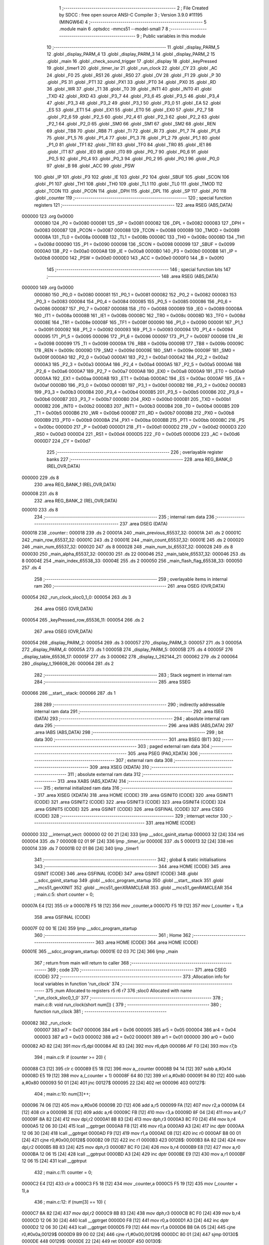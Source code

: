                                      1 ;--------------------------------------------------------
                                      2 ; File Created by SDCC : free open source ANSI-C Compiler
                                      3 ; Version 3.9.0 #11195 (MINGW64)
                                      4 ;--------------------------------------------------------
                                      5 	.module main
                                      6 	.optsdcc -mmcs51 --model-small
                                      7 	
                                      8 ;--------------------------------------------------------
                                      9 ; Public variables in this module
                                     10 ;--------------------------------------------------------
                                     11 	.globl _display_PARM_5
                                     12 	.globl _display_PARM_4
                                     13 	.globl _display_PARM_3
                                     14 	.globl _display_PARM_2
                                     15 	.globl _main
                                     16 	.globl _check_sound_trigger
                                     17 	.globl _display
                                     18 	.globl _keyPressed
                                     19 	.globl _timer1
                                     20 	.globl _timer_isr
                                     21 	.globl _run_clock
                                     22 	.globl _CY
                                     23 	.globl _AC
                                     24 	.globl _F0
                                     25 	.globl _RS1
                                     26 	.globl _RS0
                                     27 	.globl _OV
                                     28 	.globl _F1
                                     29 	.globl _P
                                     30 	.globl _PS
                                     31 	.globl _PT1
                                     32 	.globl _PX1
                                     33 	.globl _PT0
                                     34 	.globl _PX0
                                     35 	.globl _RD
                                     36 	.globl _WR
                                     37 	.globl _T1
                                     38 	.globl _T0
                                     39 	.globl _INT1
                                     40 	.globl _INT0
                                     41 	.globl _TXD
                                     42 	.globl _RXD
                                     43 	.globl _P3_7
                                     44 	.globl _P3_6
                                     45 	.globl _P3_5
                                     46 	.globl _P3_4
                                     47 	.globl _P3_3
                                     48 	.globl _P3_2
                                     49 	.globl _P3_1
                                     50 	.globl _P3_0
                                     51 	.globl _EA
                                     52 	.globl _ES
                                     53 	.globl _ET1
                                     54 	.globl _EX1
                                     55 	.globl _ET0
                                     56 	.globl _EX0
                                     57 	.globl _P2_7
                                     58 	.globl _P2_6
                                     59 	.globl _P2_5
                                     60 	.globl _P2_4
                                     61 	.globl _P2_3
                                     62 	.globl _P2_2
                                     63 	.globl _P2_1
                                     64 	.globl _P2_0
                                     65 	.globl _SM0
                                     66 	.globl _SM1
                                     67 	.globl _SM2
                                     68 	.globl _REN
                                     69 	.globl _TB8
                                     70 	.globl _RB8
                                     71 	.globl _TI
                                     72 	.globl _RI
                                     73 	.globl _P1_7
                                     74 	.globl _P1_6
                                     75 	.globl _P1_5
                                     76 	.globl _P1_4
                                     77 	.globl _P1_3
                                     78 	.globl _P1_2
                                     79 	.globl _P1_1
                                     80 	.globl _P1_0
                                     81 	.globl _TF1
                                     82 	.globl _TR1
                                     83 	.globl _TF0
                                     84 	.globl _TR0
                                     85 	.globl _IE1
                                     86 	.globl _IT1
                                     87 	.globl _IE0
                                     88 	.globl _IT0
                                     89 	.globl _P0_7
                                     90 	.globl _P0_6
                                     91 	.globl _P0_5
                                     92 	.globl _P0_4
                                     93 	.globl _P0_3
                                     94 	.globl _P0_2
                                     95 	.globl _P0_1
                                     96 	.globl _P0_0
                                     97 	.globl _B
                                     98 	.globl _ACC
                                     99 	.globl _PSW
                                    100 	.globl _IP
                                    101 	.globl _P3
                                    102 	.globl _IE
                                    103 	.globl _P2
                                    104 	.globl _SBUF
                                    105 	.globl _SCON
                                    106 	.globl _P1
                                    107 	.globl _TH1
                                    108 	.globl _TH0
                                    109 	.globl _TL1
                                    110 	.globl _TL0
                                    111 	.globl _TMOD
                                    112 	.globl _TCON
                                    113 	.globl _PCON
                                    114 	.globl _DPH
                                    115 	.globl _DPL
                                    116 	.globl _SP
                                    117 	.globl _P0
                                    118 	.globl _counter
                                    119 ;--------------------------------------------------------
                                    120 ; special function registers
                                    121 ;--------------------------------------------------------
                                    122 	.area RSEG    (ABS,DATA)
      000000                        123 	.org 0x0000
                           000080   124 _P0	=	0x0080
                           000081   125 _SP	=	0x0081
                           000082   126 _DPL	=	0x0082
                           000083   127 _DPH	=	0x0083
                           000087   128 _PCON	=	0x0087
                           000088   129 _TCON	=	0x0088
                           000089   130 _TMOD	=	0x0089
                           00008A   131 _TL0	=	0x008a
                           00008B   132 _TL1	=	0x008b
                           00008C   133 _TH0	=	0x008c
                           00008D   134 _TH1	=	0x008d
                           000090   135 _P1	=	0x0090
                           000098   136 _SCON	=	0x0098
                           000099   137 _SBUF	=	0x0099
                           0000A0   138 _P2	=	0x00a0
                           0000A8   139 _IE	=	0x00a8
                           0000B0   140 _P3	=	0x00b0
                           0000B8   141 _IP	=	0x00b8
                           0000D0   142 _PSW	=	0x00d0
                           0000E0   143 _ACC	=	0x00e0
                           0000F0   144 _B	=	0x00f0
                                    145 ;--------------------------------------------------------
                                    146 ; special function bits
                                    147 ;--------------------------------------------------------
                                    148 	.area RSEG    (ABS,DATA)
      000000                        149 	.org 0x0000
                           000080   150 _P0_0	=	0x0080
                           000081   151 _P0_1	=	0x0081
                           000082   152 _P0_2	=	0x0082
                           000083   153 _P0_3	=	0x0083
                           000084   154 _P0_4	=	0x0084
                           000085   155 _P0_5	=	0x0085
                           000086   156 _P0_6	=	0x0086
                           000087   157 _P0_7	=	0x0087
                           000088   158 _IT0	=	0x0088
                           000089   159 _IE0	=	0x0089
                           00008A   160 _IT1	=	0x008a
                           00008B   161 _IE1	=	0x008b
                           00008C   162 _TR0	=	0x008c
                           00008D   163 _TF0	=	0x008d
                           00008E   164 _TR1	=	0x008e
                           00008F   165 _TF1	=	0x008f
                           000090   166 _P1_0	=	0x0090
                           000091   167 _P1_1	=	0x0091
                           000092   168 _P1_2	=	0x0092
                           000093   169 _P1_3	=	0x0093
                           000094   170 _P1_4	=	0x0094
                           000095   171 _P1_5	=	0x0095
                           000096   172 _P1_6	=	0x0096
                           000097   173 _P1_7	=	0x0097
                           000098   174 _RI	=	0x0098
                           000099   175 _TI	=	0x0099
                           00009A   176 _RB8	=	0x009a
                           00009B   177 _TB8	=	0x009b
                           00009C   178 _REN	=	0x009c
                           00009D   179 _SM2	=	0x009d
                           00009E   180 _SM1	=	0x009e
                           00009F   181 _SM0	=	0x009f
                           0000A0   182 _P2_0	=	0x00a0
                           0000A1   183 _P2_1	=	0x00a1
                           0000A2   184 _P2_2	=	0x00a2
                           0000A3   185 _P2_3	=	0x00a3
                           0000A4   186 _P2_4	=	0x00a4
                           0000A5   187 _P2_5	=	0x00a5
                           0000A6   188 _P2_6	=	0x00a6
                           0000A7   189 _P2_7	=	0x00a7
                           0000A8   190 _EX0	=	0x00a8
                           0000A9   191 _ET0	=	0x00a9
                           0000AA   192 _EX1	=	0x00aa
                           0000AB   193 _ET1	=	0x00ab
                           0000AC   194 _ES	=	0x00ac
                           0000AF   195 _EA	=	0x00af
                           0000B0   196 _P3_0	=	0x00b0
                           0000B1   197 _P3_1	=	0x00b1
                           0000B2   198 _P3_2	=	0x00b2
                           0000B3   199 _P3_3	=	0x00b3
                           0000B4   200 _P3_4	=	0x00b4
                           0000B5   201 _P3_5	=	0x00b5
                           0000B6   202 _P3_6	=	0x00b6
                           0000B7   203 _P3_7	=	0x00b7
                           0000B0   204 _RXD	=	0x00b0
                           0000B1   205 _TXD	=	0x00b1
                           0000B2   206 _INT0	=	0x00b2
                           0000B3   207 _INT1	=	0x00b3
                           0000B4   208 _T0	=	0x00b4
                           0000B5   209 _T1	=	0x00b5
                           0000B6   210 _WR	=	0x00b6
                           0000B7   211 _RD	=	0x00b7
                           0000B8   212 _PX0	=	0x00b8
                           0000B9   213 _PT0	=	0x00b9
                           0000BA   214 _PX1	=	0x00ba
                           0000BB   215 _PT1	=	0x00bb
                           0000BC   216 _PS	=	0x00bc
                           0000D0   217 _P	=	0x00d0
                           0000D1   218 _F1	=	0x00d1
                           0000D2   219 _OV	=	0x00d2
                           0000D3   220 _RS0	=	0x00d3
                           0000D4   221 _RS1	=	0x00d4
                           0000D5   222 _F0	=	0x00d5
                           0000D6   223 _AC	=	0x00d6
                           0000D7   224 _CY	=	0x00d7
                                    225 ;--------------------------------------------------------
                                    226 ; overlayable register banks
                                    227 ;--------------------------------------------------------
                                    228 	.area REG_BANK_0	(REL,OVR,DATA)
      000000                        229 	.ds 8
                                    230 	.area REG_BANK_1	(REL,OVR,DATA)
      000008                        231 	.ds 8
                                    232 	.area REG_BANK_2	(REL,OVR,DATA)
      000010                        233 	.ds 8
                                    234 ;--------------------------------------------------------
                                    235 ; internal ram data
                                    236 ;--------------------------------------------------------
                                    237 	.area DSEG    (DATA)
      000018                        238 _counter::
      000018                        239 	.ds 2
      00001A                        240 _main_previous_65537_32:
      00001A                        241 	.ds 2
      00001C                        242 _main_row_65537_32:
      00001C                        243 	.ds 2
      00001E                        244 _main_count_65537_32:
      00001E                        245 	.ds 2
      000020                        246 _main_num_65537_32:
      000020                        247 	.ds 8
      000028                        248 _main_num_bi_65537_32:
      000028                        249 	.ds 8
      000030                        250 _main_alpha_65537_32:
      000030                        251 	.ds 22
      000046                        252 _main_table_65537_32:
      000046                        253 	.ds 8
      00004E                        254 _main_index_65538_33:
      00004E                        255 	.ds 2
      000050                        256 _main_flash_flag_65538_33:
      000050                        257 	.ds 4
                                    258 ;--------------------------------------------------------
                                    259 ; overlayable items in internal ram 
                                    260 ;--------------------------------------------------------
                                    261 	.area	OSEG    (OVR,DATA)
      000054                        262 _run_clock_sloc0_1_0:
      000054                        263 	.ds 3
                                    264 	.area	OSEG    (OVR,DATA)
      000054                        265 _keyPressed_row_65536_11:
      000054                        266 	.ds 2
                                    267 	.area	OSEG    (OVR,DATA)
      000054                        268 _display_PARM_2:
      000054                        269 	.ds 3
      000057                        270 _display_PARM_3:
      000057                        271 	.ds 3
      00005A                        272 _display_PARM_4:
      00005A                        273 	.ds 1
      00005B                        274 _display_PARM_5:
      00005B                        275 	.ds 4
      00005F                        276 _display_table_65536_17:
      00005F                        277 	.ds 3
      000062                        278 _display_t_262144_21:
      000062                        279 	.ds 2
      000064                        280 _display_t_196608_26:
      000064                        281 	.ds 2
                                    282 ;--------------------------------------------------------
                                    283 ; Stack segment in internal ram 
                                    284 ;--------------------------------------------------------
                                    285 	.area	SSEG
      000066                        286 __start__stack:
      000066                        287 	.ds	1
                                    288 
                                    289 ;--------------------------------------------------------
                                    290 ; indirectly addressable internal ram data
                                    291 ;--------------------------------------------------------
                                    292 	.area ISEG    (DATA)
                                    293 ;--------------------------------------------------------
                                    294 ; absolute internal ram data
                                    295 ;--------------------------------------------------------
                                    296 	.area IABS    (ABS,DATA)
                                    297 	.area IABS    (ABS,DATA)
                                    298 ;--------------------------------------------------------
                                    299 ; bit data
                                    300 ;--------------------------------------------------------
                                    301 	.area BSEG    (BIT)
                                    302 ;--------------------------------------------------------
                                    303 ; paged external ram data
                                    304 ;--------------------------------------------------------
                                    305 	.area PSEG    (PAG,XDATA)
                                    306 ;--------------------------------------------------------
                                    307 ; external ram data
                                    308 ;--------------------------------------------------------
                                    309 	.area XSEG    (XDATA)
                                    310 ;--------------------------------------------------------
                                    311 ; absolute external ram data
                                    312 ;--------------------------------------------------------
                                    313 	.area XABS    (ABS,XDATA)
                                    314 ;--------------------------------------------------------
                                    315 ; external initialized ram data
                                    316 ;--------------------------------------------------------
                                    317 	.area XISEG   (XDATA)
                                    318 	.area HOME    (CODE)
                                    319 	.area GSINIT0 (CODE)
                                    320 	.area GSINIT1 (CODE)
                                    321 	.area GSINIT2 (CODE)
                                    322 	.area GSINIT3 (CODE)
                                    323 	.area GSINIT4 (CODE)
                                    324 	.area GSINIT5 (CODE)
                                    325 	.area GSINIT  (CODE)
                                    326 	.area GSFINAL (CODE)
                                    327 	.area CSEG    (CODE)
                                    328 ;--------------------------------------------------------
                                    329 ; interrupt vector 
                                    330 ;--------------------------------------------------------
                                    331 	.area HOME    (CODE)
      000000                        332 __interrupt_vect:
      000000 02 00 21         [24]  333 	ljmp	__sdcc_gsinit_startup
      000003 32               [24]  334 	reti
      000004                        335 	.ds	7
      00000B 02 01 9F         [24]  336 	ljmp	_timer_isr
      00000E                        337 	.ds	5
      000013 32               [24]  338 	reti
      000014                        339 	.ds	7
      00001B 02 01 B6         [24]  340 	ljmp	_timer1
                                    341 ;--------------------------------------------------------
                                    342 ; global & static initialisations
                                    343 ;--------------------------------------------------------
                                    344 	.area HOME    (CODE)
                                    345 	.area GSINIT  (CODE)
                                    346 	.area GSFINAL (CODE)
                                    347 	.area GSINIT  (CODE)
                                    348 	.globl __sdcc_gsinit_startup
                                    349 	.globl __sdcc_program_startup
                                    350 	.globl __start__stack
                                    351 	.globl __mcs51_genXINIT
                                    352 	.globl __mcs51_genXRAMCLEAR
                                    353 	.globl __mcs51_genRAMCLEAR
                                    354 ;	main.c:5: short counter = 0;
      00007A E4               [12]  355 	clr	a
      00007B F5 18            [12]  356 	mov	_counter,a
      00007D F5 19            [12]  357 	mov	(_counter + 1),a
                                    358 	.area GSFINAL (CODE)
      00007F 02 00 1E         [24]  359 	ljmp	__sdcc_program_startup
                                    360 ;--------------------------------------------------------
                                    361 ; Home
                                    362 ;--------------------------------------------------------
                                    363 	.area HOME    (CODE)
                                    364 	.area HOME    (CODE)
      00001E                        365 __sdcc_program_startup:
      00001E 02 03 7C         [24]  366 	ljmp	_main
                                    367 ;	return from main will return to caller
                                    368 ;--------------------------------------------------------
                                    369 ; code
                                    370 ;--------------------------------------------------------
                                    371 	.area CSEG    (CODE)
                                    372 ;------------------------------------------------------------
                                    373 ;Allocation info for local variables in function 'run_clock'
                                    374 ;------------------------------------------------------------
                                    375 ;num                       Allocated to registers r5 r6 r7 
                                    376 ;sloc0                     Allocated with name '_run_clock_sloc0_1_0'
                                    377 ;------------------------------------------------------------
                                    378 ;	main.c:8: void run_clock(short num[]) {
                                    379 ;	-----------------------------------------
                                    380 ;	 function run_clock
                                    381 ;	-----------------------------------------
      000082                        382 _run_clock:
                           000007   383 	ar7 = 0x07
                           000006   384 	ar6 = 0x06
                           000005   385 	ar5 = 0x05
                           000004   386 	ar4 = 0x04
                           000003   387 	ar3 = 0x03
                           000002   388 	ar2 = 0x02
                           000001   389 	ar1 = 0x01
                           000000   390 	ar0 = 0x00
      000082 AD 82            [24]  391 	mov	r5,dpl
      000084 AE 83            [24]  392 	mov	r6,dph
      000086 AF F0            [24]  393 	mov	r7,b
                                    394 ;	main.c:9: if (counter >= 20) {
      000088 C3               [12]  395 	clr	c
      000089 E5 18            [12]  396 	mov	a,_counter
      00008B 94 14            [12]  397 	subb	a,#0x14
      00008D E5 19            [12]  398 	mov	a,(_counter + 1)
      00008F 64 80            [12]  399 	xrl	a,#0x80
      000091 94 80            [12]  400 	subb	a,#0x80
      000093 50 01            [24]  401 	jnc	00127$
      000095 22               [24]  402 	ret
      000096                        403 00127$:
                                    404 ;	main.c:10: num[3]++;
      000096 74 06            [12]  405 	mov	a,#0x06
      000098 2D               [12]  406 	add	a,r5
      000099 FA               [12]  407 	mov	r2,a
      00009A E4               [12]  408 	clr	a
      00009B 3E               [12]  409 	addc	a,r6
      00009C FB               [12]  410 	mov	r3,a
      00009D 8F 04            [24]  411 	mov	ar4,r7
      00009F 8A 82            [24]  412 	mov	dpl,r2
      0000A1 8B 83            [24]  413 	mov	dph,r3
      0000A3 8C F0            [24]  414 	mov	b,r4
      0000A5 12 06 30         [24]  415 	lcall	__gptrget
      0000A8 F8               [12]  416 	mov	r0,a
      0000A9 A3               [24]  417 	inc	dptr
      0000AA 12 06 30         [24]  418 	lcall	__gptrget
      0000AD F9               [12]  419 	mov	r1,a
      0000AE 08               [12]  420 	inc	r0
      0000AF B8 00 01         [24]  421 	cjne	r0,#0x00,00128$
      0000B2 09               [12]  422 	inc	r1
      0000B3                        423 00128$:
      0000B3 8A 82            [24]  424 	mov	dpl,r2
      0000B5 8B 83            [24]  425 	mov	dph,r3
      0000B7 8C F0            [24]  426 	mov	b,r4
      0000B9 E8               [12]  427 	mov	a,r0
      0000BA 12 06 15         [24]  428 	lcall	__gptrput
      0000BD A3               [24]  429 	inc	dptr
      0000BE E9               [12]  430 	mov	a,r1
      0000BF 12 06 15         [24]  431 	lcall	__gptrput
                                    432 ;	main.c:11: counter = 0;
      0000C2 E4               [12]  433 	clr	a
      0000C3 F5 18            [12]  434 	mov	_counter,a
      0000C5 F5 19            [12]  435 	mov	(_counter + 1),a
                                    436 ;	main.c:12: if (num[3] == 10) {
      0000C7 8A 82            [24]  437 	mov	dpl,r2
      0000C9 8B 83            [24]  438 	mov	dph,r3
      0000CB 8C F0            [24]  439 	mov	b,r4
      0000CD 12 06 30         [24]  440 	lcall	__gptrget
      0000D0 F8               [12]  441 	mov	r0,a
      0000D1 A3               [24]  442 	inc	dptr
      0000D2 12 06 30         [24]  443 	lcall	__gptrget
      0000D5 F9               [12]  444 	mov	r1,a
      0000D6 B8 0A 05         [24]  445 	cjne	r0,#0x0a,00129$
      0000D9 B9 00 02         [24]  446 	cjne	r1,#0x00,00129$
      0000DC 80 01            [24]  447 	sjmp	00130$
      0000DE                        448 00129$:
      0000DE 22               [24]  449 	ret
      0000DF                        450 00130$:
                                    451 ;	main.c:13: num[3] = 0;
      0000DF 8A 82            [24]  452 	mov	dpl,r2
      0000E1 8B 83            [24]  453 	mov	dph,r3
      0000E3 8C F0            [24]  454 	mov	b,r4
      0000E5 E4               [12]  455 	clr	a
      0000E6 12 06 15         [24]  456 	lcall	__gptrput
      0000E9 A3               [24]  457 	inc	dptr
      0000EA 12 06 15         [24]  458 	lcall	__gptrput
                                    459 ;	main.c:14: num[2]++;
      0000ED 74 04            [12]  460 	mov	a,#0x04
      0000EF 2D               [12]  461 	add	a,r5
      0000F0 FA               [12]  462 	mov	r2,a
      0000F1 E4               [12]  463 	clr	a
      0000F2 3E               [12]  464 	addc	a,r6
      0000F3 FB               [12]  465 	mov	r3,a
      0000F4 8F 04            [24]  466 	mov	ar4,r7
      0000F6 8A 82            [24]  467 	mov	dpl,r2
      0000F8 8B 83            [24]  468 	mov	dph,r3
      0000FA 8C F0            [24]  469 	mov	b,r4
      0000FC 12 06 30         [24]  470 	lcall	__gptrget
      0000FF F8               [12]  471 	mov	r0,a
      000100 A3               [24]  472 	inc	dptr
      000101 12 06 30         [24]  473 	lcall	__gptrget
      000104 F9               [12]  474 	mov	r1,a
      000105 08               [12]  475 	inc	r0
      000106 B8 00 01         [24]  476 	cjne	r0,#0x00,00131$
      000109 09               [12]  477 	inc	r1
      00010A                        478 00131$:
      00010A 8A 82            [24]  479 	mov	dpl,r2
      00010C 8B 83            [24]  480 	mov	dph,r3
      00010E 8C F0            [24]  481 	mov	b,r4
      000110 E8               [12]  482 	mov	a,r0
      000111 12 06 15         [24]  483 	lcall	__gptrput
      000114 A3               [24]  484 	inc	dptr
      000115 E9               [12]  485 	mov	a,r1
      000116 12 06 15         [24]  486 	lcall	__gptrput
                                    487 ;	main.c:15: if (num[2] == 6) {
      000119 B8 06 05         [24]  488 	cjne	r0,#0x06,00132$
      00011C B9 00 02         [24]  489 	cjne	r1,#0x00,00132$
      00011F 80 01            [24]  490 	sjmp	00133$
      000121                        491 00132$:
      000121 22               [24]  492 	ret
      000122                        493 00133$:
                                    494 ;	main.c:16: num[1]++;
      000122 74 02            [12]  495 	mov	a,#0x02
      000124 2D               [12]  496 	add	a,r5
      000125 F5 54            [12]  497 	mov	_run_clock_sloc0_1_0,a
      000127 E4               [12]  498 	clr	a
      000128 3E               [12]  499 	addc	a,r6
      000129 F5 55            [12]  500 	mov	(_run_clock_sloc0_1_0 + 1),a
      00012B 8F 56            [24]  501 	mov	(_run_clock_sloc0_1_0 + 2),r7
      00012D 85 54 82         [24]  502 	mov	dpl,_run_clock_sloc0_1_0
      000130 85 55 83         [24]  503 	mov	dph,(_run_clock_sloc0_1_0 + 1)
      000133 85 56 F0         [24]  504 	mov	b,(_run_clock_sloc0_1_0 + 2)
      000136 12 06 30         [24]  505 	lcall	__gptrget
      000139 F8               [12]  506 	mov	r0,a
      00013A A3               [24]  507 	inc	dptr
      00013B 12 06 30         [24]  508 	lcall	__gptrget
      00013E F9               [12]  509 	mov	r1,a
      00013F 08               [12]  510 	inc	r0
      000140 B8 00 01         [24]  511 	cjne	r0,#0x00,00134$
      000143 09               [12]  512 	inc	r1
      000144                        513 00134$:
      000144 85 54 82         [24]  514 	mov	dpl,_run_clock_sloc0_1_0
      000147 85 55 83         [24]  515 	mov	dph,(_run_clock_sloc0_1_0 + 1)
      00014A 85 56 F0         [24]  516 	mov	b,(_run_clock_sloc0_1_0 + 2)
      00014D E8               [12]  517 	mov	a,r0
      00014E 12 06 15         [24]  518 	lcall	__gptrput
      000151 A3               [24]  519 	inc	dptr
      000152 E9               [12]  520 	mov	a,r1
      000153 12 06 15         [24]  521 	lcall	__gptrput
                                    522 ;	main.c:17: num[2] = 0;
      000156 8A 82            [24]  523 	mov	dpl,r2
      000158 8B 83            [24]  524 	mov	dph,r3
      00015A 8C F0            [24]  525 	mov	b,r4
      00015C E4               [12]  526 	clr	a
      00015D 12 06 15         [24]  527 	lcall	__gptrput
      000160 A3               [24]  528 	inc	dptr
      000161 12 06 15         [24]  529 	lcall	__gptrput
                                    530 ;	main.c:18: if (num[1] == 10) {
      000164 B8 0A 37         [24]  531 	cjne	r0,#0x0a,00109$
      000167 B9 00 34         [24]  532 	cjne	r1,#0x00,00109$
                                    533 ;	main.c:19: num[1] = 0;
      00016A 85 54 82         [24]  534 	mov	dpl,_run_clock_sloc0_1_0
      00016D 85 55 83         [24]  535 	mov	dph,(_run_clock_sloc0_1_0 + 1)
      000170 85 56 F0         [24]  536 	mov	b,(_run_clock_sloc0_1_0 + 2)
      000173 E4               [12]  537 	clr	a
      000174 12 06 15         [24]  538 	lcall	__gptrput
      000177 A3               [24]  539 	inc	dptr
      000178 12 06 15         [24]  540 	lcall	__gptrput
                                    541 ;	main.c:20: num[0]++;
      00017B 8D 82            [24]  542 	mov	dpl,r5
      00017D 8E 83            [24]  543 	mov	dph,r6
      00017F 8F F0            [24]  544 	mov	b,r7
      000181 12 06 30         [24]  545 	lcall	__gptrget
      000184 FB               [12]  546 	mov	r3,a
      000185 A3               [24]  547 	inc	dptr
      000186 12 06 30         [24]  548 	lcall	__gptrget
      000189 FC               [12]  549 	mov	r4,a
      00018A 0B               [12]  550 	inc	r3
      00018B BB 00 01         [24]  551 	cjne	r3,#0x00,00137$
      00018E 0C               [12]  552 	inc	r4
      00018F                        553 00137$:
      00018F 8D 82            [24]  554 	mov	dpl,r5
      000191 8E 83            [24]  555 	mov	dph,r6
      000193 8F F0            [24]  556 	mov	b,r7
      000195 EB               [12]  557 	mov	a,r3
      000196 12 06 15         [24]  558 	lcall	__gptrput
      000199 A3               [24]  559 	inc	dptr
      00019A EC               [12]  560 	mov	a,r4
                                    561 ;	main.c:25: }
      00019B 02 06 15         [24]  562 	ljmp	__gptrput
      00019E                        563 00109$:
      00019E 22               [24]  564 	ret
                                    565 ;------------------------------------------------------------
                                    566 ;Allocation info for local variables in function 'timer_isr'
                                    567 ;------------------------------------------------------------
                                    568 ;	main.c:27: void timer_isr (void) __interrupt (1) __using (1) {	//控制聲音頻率
                                    569 ;	-----------------------------------------
                                    570 ;	 function timer_isr
                                    571 ;	-----------------------------------------
      00019F                        572 _timer_isr:
                           00000F   573 	ar7 = 0x0f
                           00000E   574 	ar6 = 0x0e
                           00000D   575 	ar5 = 0x0d
                           00000C   576 	ar4 = 0x0c
                           00000B   577 	ar3 = 0x0b
                           00000A   578 	ar2 = 0x0a
                           000009   579 	ar1 = 0x09
                           000008   580 	ar0 = 0x08
      00019F C0 E0            [24]  581 	push	acc
      0001A1 C0 D0            [24]  582 	push	psw
                                    583 ;	main.c:28: TH0  = 15536 >> 8;
      0001A3 75 8C 3C         [24]  584 	mov	_TH0,#0x3c
                                    585 ;	main.c:29: TL0  = 15536 & 0xff;
      0001A6 75 8A B0         [24]  586 	mov	_TL0,#0xb0
                                    587 ;	main.c:32: counter++;
      0001A9 05 18            [12]  588 	inc	_counter
      0001AB E4               [12]  589 	clr	a
      0001AC B5 18 02         [24]  590 	cjne	a,_counter,00103$
      0001AF 05 19            [12]  591 	inc	(_counter + 1)
      0001B1                        592 00103$:
                                    593 ;	main.c:34: }
      0001B1 D0 D0            [24]  594 	pop	psw
      0001B3 D0 E0            [24]  595 	pop	acc
      0001B5 32               [24]  596 	reti
                                    597 ;	eliminated unneeded mov psw,# (no regs used in bank)
                                    598 ;	eliminated unneeded push/pop dpl
                                    599 ;	eliminated unneeded push/pop dph
                                    600 ;	eliminated unneeded push/pop b
                                    601 ;------------------------------------------------------------
                                    602 ;Allocation info for local variables in function 'timer1'
                                    603 ;------------------------------------------------------------
                                    604 ;	main.c:36: void timer1 (void) __interrupt (3) __using (2) {	//換下一個音
                                    605 ;	-----------------------------------------
                                    606 ;	 function timer1
                                    607 ;	-----------------------------------------
      0001B6                        608 _timer1:
                           000017   609 	ar7 = 0x17
                           000016   610 	ar6 = 0x16
                           000015   611 	ar5 = 0x15
                           000014   612 	ar4 = 0x14
                           000013   613 	ar3 = 0x13
                           000012   614 	ar2 = 0x12
                           000011   615 	ar1 = 0x11
                           000010   616 	ar0 = 0x10
      0001B6 C0 D0            [24]  617 	push	psw
                                    618 ;	main.c:37: TH1  = 15536 >> 8;
      0001B8 75 8D 3C         [24]  619 	mov	_TH1,#0x3c
                                    620 ;	main.c:38: TL1  = 15536 & 0xff;
      0001BB 75 8B B0         [24]  621 	mov	_TL1,#0xb0
                                    622 ;	main.c:39: P1_4 != P1_4;
      0001BE A2 94            [12]  623 	mov	c,_P1_4
      0001C0 A2 94            [12]  624 	mov	c,_P1_4
                                    625 ;	main.c:40: }
      0001C2 D0 D0            [24]  626 	pop	psw
      0001C4 32               [24]  627 	reti
                                    628 ;	eliminated unneeded mov psw,# (no regs used in bank)
                                    629 ;	eliminated unneeded push/pop dpl
                                    630 ;	eliminated unneeded push/pop dph
                                    631 ;	eliminated unneeded push/pop b
                                    632 ;	eliminated unneeded push/pop acc
                                    633 ;------------------------------------------------------------
                                    634 ;Allocation info for local variables in function 'keyPressed'
                                    635 ;------------------------------------------------------------
                                    636 ;row                       Allocated with name '_keyPressed_row_65536_11'
                                    637 ;c                         Allocated to registers r4 r5 
                                    638 ;col                       Allocated to registers r2 r3 
                                    639 ;magic                     Allocated to registers r7 r6 
                                    640 ;------------------------------------------------------------
                                    641 ;	main.c:43: short keyPressed(short row) {
                                    642 ;	-----------------------------------------
                                    643 ;	 function keyPressed
                                    644 ;	-----------------------------------------
      0001C5                        645 _keyPressed:
                           000007   646 	ar7 = 0x07
                           000006   647 	ar6 = 0x06
                           000005   648 	ar5 = 0x05
                           000004   649 	ar4 = 0x04
                           000003   650 	ar3 = 0x03
                           000002   651 	ar2 = 0x02
                           000001   652 	ar1 = 0x01
                           000000   653 	ar0 = 0x00
      0001C5 85 82 54         [24]  654 	mov	_keyPressed_row_65536_11,dpl
      0001C8 85 83 55         [24]  655 	mov	(_keyPressed_row_65536_11 + 1),dph
                                    656 ;	main.c:44: if((P0 & 0b11110000) != 0b11110000){	//if 按下按鈕
      0001CB AC 80            [24]  657 	mov	r4,_P0
      0001CD 53 04 F0         [24]  658 	anl	ar4,#0xf0
      0001D0 7D 00            [12]  659 	mov	r5,#0x00
      0001D2 BC F0 05         [24]  660 	cjne	r4,#0xf0,00127$
      0001D5 BD 00 02         [24]  661 	cjne	r5,#0x00,00127$
      0001D8 80 56            [24]  662 	sjmp	00105$
      0001DA                        663 00127$:
                                    664 ;	main.c:45: for (short c = 1, col = 0; col < 4; c *= 2, col++) {
      0001DA 7C 01            [12]  665 	mov	r4,#0x01
      0001DC 7D 00            [12]  666 	mov	r5,#0x00
      0001DE 7A 00            [12]  667 	mov	r2,#0x00
      0001E0 7B 00            [12]  668 	mov	r3,#0x00
      0001E2 78 00            [12]  669 	mov	r0,#0x00
      0001E4 79 00            [12]  670 	mov	r1,#0x00
      0001E6                        671 00107$:
      0001E6 C3               [12]  672 	clr	c
      0001E7 E8               [12]  673 	mov	a,r0
      0001E8 94 04            [12]  674 	subb	a,#0x04
      0001EA E9               [12]  675 	mov	a,r1
      0001EB 64 80            [12]  676 	xrl	a,#0x80
      0001ED 94 80            [12]  677 	subb	a,#0x80
      0001EF 50 3F            [24]  678 	jnc	00105$
                                    679 ;	main.c:47: `			short magic = ((P0 >> 4) ^ 0b11111111) & 0b00001111;
      0001F1 E5 80            [12]  680 	mov	a,_P0
      0001F3 C4               [12]  681 	swap	a
      0001F4 54 0F            [12]  682 	anl	a,#0x0f
      0001F6 FF               [12]  683 	mov	r7,a
      0001F7 63 07 FF         [24]  684 	xrl	ar7,#0xff
      0001FA 53 07 0F         [24]  685 	anl	ar7,#0x0f
      0001FD 7E 00            [12]  686 	mov	r6,#0x00
                                    687 ;	main.c:48: if (magic == c) {
      0001FF EF               [12]  688 	mov	a,r7
      000200 B5 04 1C         [24]  689 	cjne	a,ar4,00108$
      000203 EE               [12]  690 	mov	a,r6
      000204 B5 05 18         [24]  691 	cjne	a,ar5,00108$
                                    692 ;	main.c:49: return row * 4 + col;
      000207 E5 54            [12]  693 	mov	a,_keyPressed_row_65536_11
      000209 25 54            [12]  694 	add	a,_keyPressed_row_65536_11
      00020B FE               [12]  695 	mov	r6,a
      00020C E5 55            [12]  696 	mov	a,(_keyPressed_row_65536_11 + 1)
      00020E 33               [12]  697 	rlc	a
      00020F FF               [12]  698 	mov	r7,a
      000210 EE               [12]  699 	mov	a,r6
      000211 2E               [12]  700 	add	a,r6
      000212 FE               [12]  701 	mov	r6,a
      000213 EF               [12]  702 	mov	a,r7
      000214 33               [12]  703 	rlc	a
      000215 FF               [12]  704 	mov	r7,a
      000216 EA               [12]  705 	mov	a,r2
      000217 2E               [12]  706 	add	a,r6
      000218 F5 82            [12]  707 	mov	dpl,a
      00021A EB               [12]  708 	mov	a,r3
      00021B 3F               [12]  709 	addc	a,r7
      00021C F5 83            [12]  710 	mov	dph,a
      00021E 22               [24]  711 	ret
      00021F                        712 00108$:
                                    713 ;	main.c:45: for (short c = 1, col = 0; col < 4; c *= 2, col++) {
      00021F EC               [12]  714 	mov	a,r4
      000220 2C               [12]  715 	add	a,r4
      000221 FC               [12]  716 	mov	r4,a
      000222 ED               [12]  717 	mov	a,r5
      000223 33               [12]  718 	rlc	a
      000224 FD               [12]  719 	mov	r5,a
      000225 08               [12]  720 	inc	r0
      000226 B8 00 01         [24]  721 	cjne	r0,#0x00,00131$
      000229 09               [12]  722 	inc	r1
      00022A                        723 00131$:
      00022A 88 02            [24]  724 	mov	ar2,r0
      00022C 89 03            [24]  725 	mov	ar3,r1
      00022E 80 B6            [24]  726 	sjmp	00107$
      000230                        727 00105$:
                                    728 ;	main.c:53: return -1;	//沒按 return -1
      000230 90 FF FF         [24]  729 	mov	dptr,#0xffff
                                    730 ;	main.c:54: }
      000233 22               [24]  731 	ret
                                    732 ;------------------------------------------------------------
                                    733 ;Allocation info for local variables in function 'display'
                                    734 ;------------------------------------------------------------
                                    735 ;alpha                     Allocated with name '_display_PARM_2'
                                    736 ;num                       Allocated with name '_display_PARM_3'
                                    737 ;isSetting                 Allocated with name '_display_PARM_4'
                                    738 ;flash_flag                Allocated with name '_display_PARM_5'
                                    739 ;table                     Allocated with name '_display_table_65536_17'
                                    740 ;i                         Allocated to registers r1 r2 
                                    741 ;t                         Allocated with name '_display_t_262144_21'
                                    742 ;j                         Allocated to registers r6 r7 
                                    743 ;i                         Allocated to registers r4 r5 
                                    744 ;t                         Allocated with name '_display_t_196608_26'
                                    745 ;j                         Allocated to registers r6 r7 
                                    746 ;------------------------------------------------------------
                                    747 ;	main.c:56: void display(short table[], short alpha[], short num[], bool isSetting, long flash_flag) {
                                    748 ;	-----------------------------------------
                                    749 ;	 function display
                                    750 ;	-----------------------------------------
      000234                        751 _display:
      000234 85 82 5F         [24]  752 	mov	_display_table_65536_17,dpl
      000237 85 83 60         [24]  753 	mov	(_display_table_65536_17 + 1),dph
      00023A 85 F0 61         [24]  754 	mov	(_display_table_65536_17 + 2),b
                                    755 ;	main.c:57: if (isSetting) { // flashing
      00023D E5 5A            [12]  756 	mov	a,_display_PARM_4
      00023F 70 03            [24]  757 	jnz	00168$
      000241 02 02 EB         [24]  758 	ljmp	00108$
      000244                        759 00168$:
                                    760 ;	main.c:58: if (flash_flag > 7800) { // 頻率
      000244 C3               [12]  761 	clr	c
      000245 74 78            [12]  762 	mov	a,#0x78
      000247 95 5B            [12]  763 	subb	a,_display_PARM_5
      000249 74 1E            [12]  764 	mov	a,#0x1e
      00024B 95 5C            [12]  765 	subb	a,(_display_PARM_5 + 1)
      00024D E4               [12]  766 	clr	a
      00024E 95 5D            [12]  767 	subb	a,(_display_PARM_5 + 2)
      000250 74 80            [12]  768 	mov	a,#(0x00 ^ 0x80)
      000252 85 5E F0         [24]  769 	mov	b,(_display_PARM_5 + 3)
      000255 63 F0 80         [24]  770 	xrl	b,#0x80
      000258 95 F0            [12]  771 	subb	a,b
      00025A 40 01            [24]  772 	jc	00169$
      00025C 22               [24]  773 	ret
      00025D                        774 00169$:
                                    775 ;	main.c:59: for(short i = 0,t=1; i < 4; i++,t*=2) {
      00025D 75 62 01         [24]  776 	mov	_display_t_262144_21,#0x01
      000260 75 63 00         [24]  777 	mov	(_display_t_262144_21 + 1),#0x00
      000263 79 00            [12]  778 	mov	r1,#0x00
      000265 7A 00            [12]  779 	mov	r2,#0x00
      000267                        780 00114$:
      000267 C3               [12]  781 	clr	c
      000268 E9               [12]  782 	mov	a,r1
      000269 94 04            [12]  783 	subb	a,#0x04
      00026B EA               [12]  784 	mov	a,r2
      00026C 64 80            [12]  785 	xrl	a,#0x80
      00026E 94 80            [12]  786 	subb	a,#0x80
      000270 40 01            [24]  787 	jc	00170$
      000272 22               [24]  788 	ret
      000273                        789 00170$:
                                    790 ;	main.c:60: P1 = table[i];
      000273 E9               [12]  791 	mov	a,r1
      000274 29               [12]  792 	add	a,r1
      000275 F8               [12]  793 	mov	r0,a
      000276 EA               [12]  794 	mov	a,r2
      000277 33               [12]  795 	rlc	a
      000278 FC               [12]  796 	mov	r4,a
      000279 E8               [12]  797 	mov	a,r0
      00027A 25 5F            [12]  798 	add	a,_display_table_65536_17
      00027C FB               [12]  799 	mov	r3,a
      00027D EC               [12]  800 	mov	a,r4
      00027E 35 60            [12]  801 	addc	a,(_display_table_65536_17 + 1)
      000280 FE               [12]  802 	mov	r6,a
      000281 AF 61            [24]  803 	mov	r7,(_display_table_65536_17 + 2)
      000283 8B 82            [24]  804 	mov	dpl,r3
      000285 8E 83            [24]  805 	mov	dph,r6
      000287 8F F0            [24]  806 	mov	b,r7
      000289 12 06 30         [24]  807 	lcall	__gptrget
      00028C F5 90            [12]  808 	mov	_P1,a
                                    809 ;	main.c:61: P2 = alpha[num[i]];
      00028E E8               [12]  810 	mov	a,r0
      00028F 25 57            [12]  811 	add	a,_display_PARM_3
      000291 F8               [12]  812 	mov	r0,a
      000292 EC               [12]  813 	mov	a,r4
      000293 35 58            [12]  814 	addc	a,(_display_PARM_3 + 1)
      000295 FC               [12]  815 	mov	r4,a
      000296 AF 59            [24]  816 	mov	r7,(_display_PARM_3 + 2)
      000298 88 82            [24]  817 	mov	dpl,r0
      00029A 8C 83            [24]  818 	mov	dph,r4
      00029C 8F F0            [24]  819 	mov	b,r7
      00029E 12 06 30         [24]  820 	lcall	__gptrget
      0002A1 F8               [12]  821 	mov	r0,a
      0002A2 A3               [24]  822 	inc	dptr
      0002A3 12 06 30         [24]  823 	lcall	__gptrget
      0002A6 FC               [12]  824 	mov	r4,a
      0002A7 E8               [12]  825 	mov	a,r0
      0002A8 28               [12]  826 	add	a,r0
      0002A9 F8               [12]  827 	mov	r0,a
      0002AA EC               [12]  828 	mov	a,r4
      0002AB 33               [12]  829 	rlc	a
      0002AC FC               [12]  830 	mov	r4,a
      0002AD E8               [12]  831 	mov	a,r0
      0002AE 25 54            [12]  832 	add	a,_display_PARM_2
      0002B0 F8               [12]  833 	mov	r0,a
      0002B1 EC               [12]  834 	mov	a,r4
      0002B2 35 55            [12]  835 	addc	a,(_display_PARM_2 + 1)
      0002B4 FC               [12]  836 	mov	r4,a
      0002B5 AF 56            [24]  837 	mov	r7,(_display_PARM_2 + 2)
      0002B7 88 82            [24]  838 	mov	dpl,r0
      0002B9 8C 83            [24]  839 	mov	dph,r4
      0002BB 8F F0            [24]  840 	mov	b,r7
      0002BD 12 06 30         [24]  841 	lcall	__gptrget
      0002C0 F5 A0            [12]  842 	mov	_P2,a
                                    843 ;	main.c:62: for(int j = 0; j < 500; j++){}
      0002C2 7E 00            [12]  844 	mov	r6,#0x00
      0002C4 7F 00            [12]  845 	mov	r7,#0x00
      0002C6                        846 00111$:
      0002C6 C3               [12]  847 	clr	c
      0002C7 EE               [12]  848 	mov	a,r6
      0002C8 94 F4            [12]  849 	subb	a,#0xf4
      0002CA EF               [12]  850 	mov	a,r7
      0002CB 64 80            [12]  851 	xrl	a,#0x80
      0002CD 94 81            [12]  852 	subb	a,#0x81
      0002CF 50 07            [24]  853 	jnc	00115$
      0002D1 0E               [12]  854 	inc	r6
      0002D2 BE 00 F1         [24]  855 	cjne	r6,#0x00,00111$
      0002D5 0F               [12]  856 	inc	r7
      0002D6 80 EE            [24]  857 	sjmp	00111$
      0002D8                        858 00115$:
                                    859 ;	main.c:59: for(short i = 0,t=1; i < 4; i++,t*=2) {
      0002D8 09               [12]  860 	inc	r1
      0002D9 B9 00 01         [24]  861 	cjne	r1,#0x00,00173$
      0002DC 0A               [12]  862 	inc	r2
      0002DD                        863 00173$:
      0002DD E5 62            [12]  864 	mov	a,_display_t_262144_21
      0002DF 25 62            [12]  865 	add	a,_display_t_262144_21
      0002E1 F5 62            [12]  866 	mov	_display_t_262144_21,a
      0002E3 E5 63            [12]  867 	mov	a,(_display_t_262144_21 + 1)
      0002E5 33               [12]  868 	rlc	a
      0002E6 F5 63            [12]  869 	mov	(_display_t_262144_21 + 1),a
      0002E8 02 02 67         [24]  870 	ljmp	00114$
      0002EB                        871 00108$:
                                    872 ;	main.c:66: for(short i = 0,t=1; i < 4; i++,t*=2) {
      0002EB 75 64 01         [24]  873 	mov	_display_t_196608_26,#0x01
      0002EE 75 65 00         [24]  874 	mov	(_display_t_196608_26 + 1),#0x00
      0002F1 7C 00            [12]  875 	mov	r4,#0x00
      0002F3 7D 00            [12]  876 	mov	r5,#0x00
      0002F5                        877 00120$:
      0002F5 C3               [12]  878 	clr	c
      0002F6 EC               [12]  879 	mov	a,r4
      0002F7 94 04            [12]  880 	subb	a,#0x04
      0002F9 ED               [12]  881 	mov	a,r5
      0002FA 64 80            [12]  882 	xrl	a,#0x80
      0002FC 94 80            [12]  883 	subb	a,#0x80
      0002FE 50 78            [24]  884 	jnc	00122$
                                    885 ;	main.c:67: P1 = table[i];
      000300 EC               [12]  886 	mov	a,r4
      000301 2C               [12]  887 	add	a,r4
      000302 FA               [12]  888 	mov	r2,a
      000303 ED               [12]  889 	mov	a,r5
      000304 33               [12]  890 	rlc	a
      000305 FB               [12]  891 	mov	r3,a
      000306 EA               [12]  892 	mov	a,r2
      000307 25 5F            [12]  893 	add	a,_display_table_65536_17
      000309 F8               [12]  894 	mov	r0,a
      00030A EB               [12]  895 	mov	a,r3
      00030B 35 60            [12]  896 	addc	a,(_display_table_65536_17 + 1)
      00030D F9               [12]  897 	mov	r1,a
      00030E AF 61            [24]  898 	mov	r7,(_display_table_65536_17 + 2)
      000310 88 82            [24]  899 	mov	dpl,r0
      000312 89 83            [24]  900 	mov	dph,r1
      000314 8F F0            [24]  901 	mov	b,r7
      000316 12 06 30         [24]  902 	lcall	__gptrget
      000319 F5 90            [12]  903 	mov	_P1,a
                                    904 ;	main.c:68: P2 = alpha[num[i]];
      00031B EA               [12]  905 	mov	a,r2
      00031C 25 57            [12]  906 	add	a,_display_PARM_3
      00031E FA               [12]  907 	mov	r2,a
      00031F EB               [12]  908 	mov	a,r3
      000320 35 58            [12]  909 	addc	a,(_display_PARM_3 + 1)
      000322 FB               [12]  910 	mov	r3,a
      000323 AF 59            [24]  911 	mov	r7,(_display_PARM_3 + 2)
      000325 8A 82            [24]  912 	mov	dpl,r2
      000327 8B 83            [24]  913 	mov	dph,r3
      000329 8F F0            [24]  914 	mov	b,r7
      00032B 12 06 30         [24]  915 	lcall	__gptrget
      00032E FA               [12]  916 	mov	r2,a
      00032F A3               [24]  917 	inc	dptr
      000330 12 06 30         [24]  918 	lcall	__gptrget
      000333 FB               [12]  919 	mov	r3,a
      000334 EA               [12]  920 	mov	a,r2
      000335 2A               [12]  921 	add	a,r2
      000336 FA               [12]  922 	mov	r2,a
      000337 EB               [12]  923 	mov	a,r3
      000338 33               [12]  924 	rlc	a
      000339 FB               [12]  925 	mov	r3,a
      00033A EA               [12]  926 	mov	a,r2
      00033B 25 54            [12]  927 	add	a,_display_PARM_2
      00033D FA               [12]  928 	mov	r2,a
      00033E EB               [12]  929 	mov	a,r3
      00033F 35 55            [12]  930 	addc	a,(_display_PARM_2 + 1)
      000341 FB               [12]  931 	mov	r3,a
      000342 AF 56            [24]  932 	mov	r7,(_display_PARM_2 + 2)
      000344 8A 82            [24]  933 	mov	dpl,r2
      000346 8B 83            [24]  934 	mov	dph,r3
      000348 8F F0            [24]  935 	mov	b,r7
      00034A 12 06 30         [24]  936 	lcall	__gptrget
      00034D F5 A0            [12]  937 	mov	_P2,a
                                    938 ;	main.c:69: for(int j = 0; j < 1000; j++){}
      00034F 7E 00            [12]  939 	mov	r6,#0x00
      000351 7F 00            [12]  940 	mov	r7,#0x00
      000353                        941 00117$:
      000353 C3               [12]  942 	clr	c
      000354 EE               [12]  943 	mov	a,r6
      000355 94 E8            [12]  944 	subb	a,#0xe8
      000357 EF               [12]  945 	mov	a,r7
      000358 64 80            [12]  946 	xrl	a,#0x80
      00035A 94 83            [12]  947 	subb	a,#0x83
      00035C 50 07            [24]  948 	jnc	00121$
      00035E 0E               [12]  949 	inc	r6
      00035F BE 00 F1         [24]  950 	cjne	r6,#0x00,00117$
      000362 0F               [12]  951 	inc	r7
      000363 80 EE            [24]  952 	sjmp	00117$
      000365                        953 00121$:
                                    954 ;	main.c:66: for(short i = 0,t=1; i < 4; i++,t*=2) {
      000365 0C               [12]  955 	inc	r4
      000366 BC 00 01         [24]  956 	cjne	r4,#0x00,00177$
      000369 0D               [12]  957 	inc	r5
      00036A                        958 00177$:
      00036A E5 64            [12]  959 	mov	a,_display_t_196608_26
      00036C 25 64            [12]  960 	add	a,_display_t_196608_26
      00036E F5 64            [12]  961 	mov	_display_t_196608_26,a
      000370 E5 65            [12]  962 	mov	a,(_display_t_196608_26 + 1)
      000372 33               [12]  963 	rlc	a
      000373 F5 65            [12]  964 	mov	(_display_t_196608_26 + 1),a
      000375 02 02 F5         [24]  965 	ljmp	00120$
      000378                        966 00122$:
                                    967 ;	main.c:72: }
      000378 22               [24]  968 	ret
                                    969 ;------------------------------------------------------------
                                    970 ;Allocation info for local variables in function 'check_sound_trigger'
                                    971 ;------------------------------------------------------------
                                    972 ;	main.c:74: void check_sound_trigger() {
                                    973 ;	-----------------------------------------
                                    974 ;	 function check_sound_trigger
                                    975 ;	-----------------------------------------
      000379                        976 _check_sound_trigger:
                                    977 ;	main.c:75: P1_4 = 1;
                                    978 ;	assignBit
      000379 D2 94            [12]  979 	setb	_P1_4
                                    980 ;	main.c:76: }
      00037B 22               [24]  981 	ret
                                    982 ;------------------------------------------------------------
                                    983 ;Allocation info for local variables in function 'main'
                                    984 ;------------------------------------------------------------
                                    985 ;previous                  Allocated with name '_main_previous_65537_32'
                                    986 ;row                       Allocated with name '_main_row_65537_32'
                                    987 ;count                     Allocated with name '_main_count_65537_32'
                                    988 ;num                       Allocated with name '_main_num_65537_32'
                                    989 ;num_bi                    Allocated with name '_main_num_bi_65537_32'
                                    990 ;alpha                     Allocated with name '_main_alpha_65537_32'
                                    991 ;table                     Allocated with name '_main_table_65537_32'
                                    992 ;index                     Allocated with name '_main_index_65538_33'
                                    993 ;flash_flag                Allocated with name '_main_flash_flag_65538_33'
                                    994 ;isSetting                 Allocated to registers r5 
                                    995 ;afterSetting              Allocated to registers 
                                    996 ;setting_bi_time           Allocated to registers r4 
                                    997 ;key                       Allocated to registers r2 r3 
                                    998 ;------------------------------------------------------------
                                    999 ;	main.c:79: int main() {
                                   1000 ;	-----------------------------------------
                                   1001 ;	 function main
                                   1002 ;	-----------------------------------------
      00037C                       1003 _main:
                                   1004 ;	main.c:91: EA = 1;
                                   1005 ;	assignBit
      00037C D2 AF            [12] 1006 	setb	_EA
                                   1007 ;	main.c:92: TMOD = 0b00010001;
      00037E 75 89 11         [24] 1008 	mov	_TMOD,#0x11
                                   1009 ;	main.c:93: IE   = 0x8A;
      000381 75 A8 8A         [24] 1010 	mov	_IE,#0x8a
                                   1011 ;	main.c:94: TR0  = 1;	//timer 0 control bit
                                   1012 ;	assignBit
      000384 D2 8C            [12] 1013 	setb	_TR0
                                   1014 ;	main.c:95: TR1  = 1;	//timer 1 control bit
                                   1015 ;	assignBit
      000386 D2 8E            [12] 1016 	setb	_TR1
                                   1017 ;	main.c:97: short previous = -1;
      000388 75 1A FF         [24] 1018 	mov	_main_previous_65537_32,#0xff
      00038B 75 1B FF         [24] 1019 	mov	(_main_previous_65537_32 + 1),#0xff
                                   1020 ;	main.c:98: short row = 0;
      00038E E4               [12] 1021 	clr	a
      00038F F5 1C            [12] 1022 	mov	_main_row_65537_32,a
      000391 F5 1D            [12] 1023 	mov	(_main_row_65537_32 + 1),a
                                   1024 ;	main.c:99: short count = 1;
      000393 75 1E 01         [24] 1025 	mov	_main_count_65537_32,#0x01
                                   1026 ;	1-genFromRTrack replaced	mov	(_main_count_65537_32 + 1),#0x00
      000396 F5 1F            [12] 1027 	mov	(_main_count_65537_32 + 1),a
                                   1028 ;	main.c:100: short num[4] = {0};
      000398 F5 20            [12] 1029 	mov	(_main_num_65537_32 + 0),a
      00039A F5 21            [12] 1030 	mov	(_main_num_65537_32 + 1),a
      00039C F5 22            [12] 1031 	mov	((_main_num_65537_32 + 0x0002) + 0),a
      00039E F5 23            [12] 1032 	mov	((_main_num_65537_32 + 0x0002) + 1),a
      0003A0 F5 24            [12] 1033 	mov	((_main_num_65537_32 + 0x0004) + 0),a
      0003A2 F5 25            [12] 1034 	mov	((_main_num_65537_32 + 0x0004) + 1),a
      0003A4 F5 26            [12] 1035 	mov	((_main_num_65537_32 + 0x0006) + 0),a
      0003A6 F5 27            [12] 1036 	mov	((_main_num_65537_32 + 0x0006) + 1),a
                                   1037 ;	main.c:101: short num_bi[4] = {0};
      0003A8 F5 28            [12] 1038 	mov	(_main_num_bi_65537_32 + 0),a
      0003AA F5 29            [12] 1039 	mov	(_main_num_bi_65537_32 + 1),a
      0003AC F5 2A            [12] 1040 	mov	((_main_num_bi_65537_32 + 0x0002) + 0),a
      0003AE F5 2B            [12] 1041 	mov	((_main_num_bi_65537_32 + 0x0002) + 1),a
      0003B0 F5 2C            [12] 1042 	mov	((_main_num_bi_65537_32 + 0x0004) + 0),a
      0003B2 F5 2D            [12] 1043 	mov	((_main_num_bi_65537_32 + 0x0004) + 1),a
      0003B4 F5 2E            [12] 1044 	mov	((_main_num_bi_65537_32 + 0x0006) + 0),a
      0003B6 F5 2F            [12] 1045 	mov	((_main_num_bi_65537_32 + 0x0006) + 1),a
                                   1046 ;	main.c:102: const short alpha[11] = {
      0003B8 75 30 03         [24] 1047 	mov	(_main_alpha_65537_32 + 0),#0x03
                                   1048 ;	1-genFromRTrack replaced	mov	(_main_alpha_65537_32 + 1),#0x00
      0003BB F5 31            [12] 1049 	mov	(_main_alpha_65537_32 + 1),a
      0003BD 75 32 9F         [24] 1050 	mov	((_main_alpha_65537_32 + 0x0002) + 0),#0x9f
                                   1051 ;	1-genFromRTrack replaced	mov	((_main_alpha_65537_32 + 0x0002) + 1),#0x00
      0003C0 F5 33            [12] 1052 	mov	((_main_alpha_65537_32 + 0x0002) + 1),a
      0003C2 75 34 25         [24] 1053 	mov	((_main_alpha_65537_32 + 0x0004) + 0),#0x25
                                   1054 ;	1-genFromRTrack replaced	mov	((_main_alpha_65537_32 + 0x0004) + 1),#0x00
      0003C5 F5 35            [12] 1055 	mov	((_main_alpha_65537_32 + 0x0004) + 1),a
      0003C7 75 36 0D         [24] 1056 	mov	((_main_alpha_65537_32 + 0x0006) + 0),#0x0d
                                   1057 ;	1-genFromRTrack replaced	mov	((_main_alpha_65537_32 + 0x0006) + 1),#0x00
      0003CA F5 37            [12] 1058 	mov	((_main_alpha_65537_32 + 0x0006) + 1),a
      0003CC 75 38 99         [24] 1059 	mov	((_main_alpha_65537_32 + 0x0008) + 0),#0x99
                                   1060 ;	1-genFromRTrack replaced	mov	((_main_alpha_65537_32 + 0x0008) + 1),#0x00
      0003CF F5 39            [12] 1061 	mov	((_main_alpha_65537_32 + 0x0008) + 1),a
      0003D1 75 3A 49         [24] 1062 	mov	((_main_alpha_65537_32 + 0x000a) + 0),#0x49
                                   1063 ;	1-genFromRTrack replaced	mov	((_main_alpha_65537_32 + 0x000a) + 1),#0x00
      0003D4 F5 3B            [12] 1064 	mov	((_main_alpha_65537_32 + 0x000a) + 1),a
      0003D6 75 3C 41         [24] 1065 	mov	((_main_alpha_65537_32 + 0x000c) + 0),#0x41
                                   1066 ;	1-genFromRTrack replaced	mov	((_main_alpha_65537_32 + 0x000c) + 1),#0x00
      0003D9 F5 3D            [12] 1067 	mov	((_main_alpha_65537_32 + 0x000c) + 1),a
      0003DB 75 3E 1F         [24] 1068 	mov	((_main_alpha_65537_32 + 0x000e) + 0),#0x1f
                                   1069 ;	1-genFromRTrack replaced	mov	((_main_alpha_65537_32 + 0x000e) + 1),#0x00
      0003DE F5 3F            [12] 1070 	mov	((_main_alpha_65537_32 + 0x000e) + 1),a
      0003E0 75 40 01         [24] 1071 	mov	((_main_alpha_65537_32 + 0x0010) + 0),#0x01
                                   1072 ;	1-genFromRTrack replaced	mov	((_main_alpha_65537_32 + 0x0010) + 1),#0x00
      0003E3 F5 41            [12] 1073 	mov	((_main_alpha_65537_32 + 0x0010) + 1),a
      0003E5 75 42 09         [24] 1074 	mov	((_main_alpha_65537_32 + 0x0012) + 0),#0x09
                                   1075 ;	1-genFromRTrack replaced	mov	((_main_alpha_65537_32 + 0x0012) + 1),#0x00
      0003E8 F5 43            [12] 1076 	mov	((_main_alpha_65537_32 + 0x0012) + 1),a
      0003EA 75 44 FF         [24] 1077 	mov	((_main_alpha_65537_32 + 0x0014) + 0),#0xff
                                   1078 ;	1-genFromRTrack replaced	mov	((_main_alpha_65537_32 + 0x0014) + 1),#0x00
      0003ED F5 45            [12] 1079 	mov	((_main_alpha_65537_32 + 0x0014) + 1),a
                                   1080 ;	main.c:115: const short table[4] = {
      0003EF 75 46 FE         [24] 1081 	mov	(_main_table_65537_32 + 0),#0xfe
                                   1082 ;	1-genFromRTrack replaced	mov	(_main_table_65537_32 + 1),#0x00
      0003F2 F5 47            [12] 1083 	mov	(_main_table_65537_32 + 1),a
      0003F4 75 48 FD         [24] 1084 	mov	((_main_table_65537_32 + 0x0002) + 0),#0xfd
                                   1085 ;	1-genFromRTrack replaced	mov	((_main_table_65537_32 + 0x0002) + 1),#0x00
      0003F7 F5 49            [12] 1086 	mov	((_main_table_65537_32 + 0x0002) + 1),a
      0003F9 75 4A FB         [24] 1087 	mov	((_main_table_65537_32 + 0x0004) + 0),#0xfb
                                   1088 ;	1-genFromRTrack replaced	mov	((_main_table_65537_32 + 0x0004) + 1),#0x00
      0003FC F5 4B            [12] 1089 	mov	((_main_table_65537_32 + 0x0004) + 1),a
      0003FE 75 4C F7         [24] 1090 	mov	((_main_table_65537_32 + 0x0006) + 0),#0xf7
                                   1091 ;	1-genFromRTrack replaced	mov	((_main_table_65537_32 + 0x0006) + 1),#0x00
      000401 F5 4D            [12] 1092 	mov	((_main_table_65537_32 + 0x0006) + 1),a
                                   1093 ;	main.c:121: P0 = 0b00001111;
      000403 75 80 0F         [24] 1094 	mov	_P0,#0x0f
                                   1095 ;	main.c:122: short index = 0;
      000406 F5 4E            [12] 1096 	mov	_main_index_65538_33,a
      000408 F5 4F            [12] 1097 	mov	(_main_index_65538_33 + 1),a
                                   1098 ;	main.c:123: long flash_flag = 0;
      00040A F5 50            [12] 1099 	mov	_main_flash_flag_65538_33,a
      00040C F5 51            [12] 1100 	mov	(_main_flash_flag_65538_33 + 1),a
      00040E F5 52            [12] 1101 	mov	(_main_flash_flag_65538_33 + 2),a
      000410 F5 53            [12] 1102 	mov	(_main_flash_flag_65538_33 + 3),a
                                   1103 ;	main.c:124: bool isSetting = false;
      000412 7D 00            [12] 1104 	mov	r5,#0x00
                                   1105 ;	main.c:126: bool setting_bi_time = false;
      000414 7C 00            [12] 1106 	mov	r4,#0x00
                                   1107 ;	main.c:127: while (1) {
      000416                       1108 00141$:
                                   1109 ;	main.c:128: flash_flag++;
      000416 05 50            [12] 1110 	inc	_main_flash_flag_65538_33
      000418 E4               [12] 1111 	clr	a
      000419 B5 50 0C         [24] 1112 	cjne	a,_main_flash_flag_65538_33,00229$
      00041C 05 51            [12] 1113 	inc	(_main_flash_flag_65538_33 + 1)
      00041E B5 51 07         [24] 1114 	cjne	a,(_main_flash_flag_65538_33 + 1),00229$
      000421 05 52            [12] 1115 	inc	(_main_flash_flag_65538_33 + 2)
      000423 B5 52 02         [24] 1116 	cjne	a,(_main_flash_flag_65538_33 + 2),00229$
      000426 05 53            [12] 1117 	inc	(_main_flash_flag_65538_33 + 3)
      000428                       1118 00229$:
                                   1119 ;	main.c:129: if (flash_flag >= 8000)  // 頻率
      000428 C3               [12] 1120 	clr	c
      000429 E5 50            [12] 1121 	mov	a,_main_flash_flag_65538_33
      00042B 94 40            [12] 1122 	subb	a,#0x40
      00042D E5 51            [12] 1123 	mov	a,(_main_flash_flag_65538_33 + 1)
      00042F 94 1F            [12] 1124 	subb	a,#0x1f
      000431 E5 52            [12] 1125 	mov	a,(_main_flash_flag_65538_33 + 2)
      000433 94 00            [12] 1126 	subb	a,#0x00
      000435 E5 53            [12] 1127 	mov	a,(_main_flash_flag_65538_33 + 3)
      000437 64 80            [12] 1128 	xrl	a,#0x80
      000439 94 80            [12] 1129 	subb	a,#0x80
      00043B 40 09            [24] 1130 	jc	00102$
                                   1131 ;	main.c:130: flash_flag = 0;
      00043D E4               [12] 1132 	clr	a
      00043E F5 50            [12] 1133 	mov	_main_flash_flag_65538_33,a
      000440 F5 51            [12] 1134 	mov	(_main_flash_flag_65538_33 + 1),a
      000442 F5 52            [12] 1135 	mov	(_main_flash_flag_65538_33 + 2),a
      000444 F5 53            [12] 1136 	mov	(_main_flash_flag_65538_33 + 3),a
      000446                       1137 00102$:
                                   1138 ;	main.c:131: P0     =count^0b11111111;
      000446 74 FF            [12] 1139 	mov	a,#0xff
      000448 65 1E            [12] 1140 	xrl	a,_main_count_65537_32
      00044A FA               [12] 1141 	mov	r2,a
      00044B 8A 80            [24] 1142 	mov	_P0,r2
                                   1143 ;	main.c:132: count *=2; //shift
      00044D E5 1E            [12] 1144 	mov	a,_main_count_65537_32
      00044F 25 1E            [12] 1145 	add	a,_main_count_65537_32
      000451 F5 1E            [12] 1146 	mov	_main_count_65537_32,a
      000453 E5 1F            [12] 1147 	mov	a,(_main_count_65537_32 + 1)
      000455 33               [12] 1148 	rlc	a
      000456 F5 1F            [12] 1149 	mov	(_main_count_65537_32 + 1),a
                                   1150 ;	main.c:133: short key = keyPressed(row);
      000458 85 1C 82         [24] 1151 	mov	dpl,_main_row_65537_32
      00045B 85 1D 83         [24] 1152 	mov	dph,(_main_row_65537_32 + 1)
      00045E C0 05            [24] 1153 	push	ar5
      000460 C0 04            [24] 1154 	push	ar4
      000462 12 01 C5         [24] 1155 	lcall	_keyPressed
      000465 AA 82            [24] 1156 	mov	r2,dpl
      000467 AB 83            [24] 1157 	mov	r3,dph
      000469 D0 04            [24] 1158 	pop	ar4
      00046B D0 05            [24] 1159 	pop	ar5
                                   1160 ;	main.c:134: if (key != previous && key != -1) {	//有按且不等於上一按 => 處理debounce
      00046D EA               [12] 1161 	mov	a,r2
      00046E B5 1A 07         [24] 1162 	cjne	a,_main_previous_65537_32,00231$
      000471 EB               [12] 1163 	mov	a,r3
      000472 B5 1B 03         [24] 1164 	cjne	a,(_main_previous_65537_32 + 1),00231$
      000475 02 05 2B         [24] 1165 	ljmp	00126$
      000478                       1166 00231$:
      000478 BA FF 06         [24] 1167 	cjne	r2,#0xff,00232$
      00047B BB FF 03         [24] 1168 	cjne	r3,#0xff,00232$
      00047E 02 05 2B         [24] 1169 	ljmp	00126$
      000481                       1170 00232$:
                                   1171 ;	main.c:135: previous = key;
      000481 8A 1A            [24] 1172 	mov	_main_previous_65537_32,r2
      000483 8B 1B            [24] 1173 	mov	(_main_previous_65537_32 + 1),r3
                                   1174 ;	main.c:141: if (key == 10) isSetting = true;
      000485 BA 0A 05         [24] 1175 	cjne	r2,#0x0a,00104$
      000488 BB 00 02         [24] 1176 	cjne	r3,#0x00,00104$
      00048B 7D 01            [12] 1177 	mov	r5,#0x01
      00048D                       1178 00104$:
                                   1179 ;	main.c:142: if (key == 11) isSetting = false;
      00048D BA 0B 05         [24] 1180 	cjne	r2,#0x0b,00106$
      000490 BB 00 02         [24] 1181 	cjne	r3,#0x00,00106$
      000493 7D 00            [12] 1182 	mov	r5,#0x00
      000495                       1183 00106$:
                                   1184 ;	main.c:143: if (key == 12) setting_bi_time = true;
      000495 BA 0C 05         [24] 1185 	cjne	r2,#0x0c,00108$
      000498 BB 00 02         [24] 1186 	cjne	r3,#0x00,00108$
      00049B 7C 01            [12] 1187 	mov	r4,#0x01
      00049D                       1188 00108$:
                                   1189 ;	main.c:144: if (key == 13) setting_bi_time = false;
      00049D BA 0D 05         [24] 1190 	cjne	r2,#0x0d,00110$
      0004A0 BB 00 02         [24] 1191 	cjne	r3,#0x00,00110$
      0004A3 7C 00            [12] 1192 	mov	r4,#0x00
      0004A5                       1193 00110$:
                                   1194 ;	main.c:147: if (isSetting) {
      0004A5 ED               [12] 1195 	mov	a,r5
      0004A6 60 40            [24] 1196 	jz	00117$
                                   1197 ;	main.c:149: if (key >= 0 && key <= 9)
      0004A8 EB               [12] 1198 	mov	a,r3
      0004A9 20 E7 2A         [24] 1199 	jb	acc.7,00112$
      0004AC C3               [12] 1200 	clr	c
      0004AD 74 09            [12] 1201 	mov	a,#0x09
      0004AF 9A               [12] 1202 	subb	a,r2
      0004B0 74 80            [12] 1203 	mov	a,#(0x00 ^ 0x80)
      0004B2 8B F0            [24] 1204 	mov	b,r3
      0004B4 63 F0 80         [24] 1205 	xrl	b,#0x80
      0004B7 95 F0            [12] 1206 	subb	a,b
      0004B9 40 1B            [24] 1207 	jc	00112$
                                   1208 ;	main.c:150: num[index++] = key;
      0004BB AE 4E            [24] 1209 	mov	r6,_main_index_65538_33
      0004BD AF 4F            [24] 1210 	mov	r7,(_main_index_65538_33 + 1)
      0004BF 05 4E            [12] 1211 	inc	_main_index_65538_33
      0004C1 E4               [12] 1212 	clr	a
      0004C2 B5 4E 02         [24] 1213 	cjne	a,_main_index_65538_33,00244$
      0004C5 05 4F            [12] 1214 	inc	(_main_index_65538_33 + 1)
      0004C7                       1215 00244$:
      0004C7 EE               [12] 1216 	mov	a,r6
      0004C8 2E               [12] 1217 	add	a,r6
      0004C9 FE               [12] 1218 	mov	r6,a
      0004CA EF               [12] 1219 	mov	a,r7
      0004CB 33               [12] 1220 	rlc	a
      0004CC FF               [12] 1221 	mov	r7,a
      0004CD EE               [12] 1222 	mov	a,r6
      0004CE 24 20            [12] 1223 	add	a,#_main_num_65537_32
      0004D0 F8               [12] 1224 	mov	r0,a
      0004D1 A6 02            [24] 1225 	mov	@r0,ar2
      0004D3 08               [12] 1226 	inc	r0
      0004D4 A6 03            [24] 1227 	mov	@r0,ar3
      0004D6                       1228 00112$:
                                   1229 ;	main.c:151: if (index == 4) index = 0;
      0004D6 74 04            [12] 1230 	mov	a,#0x04
      0004D8 B5 4E 06         [24] 1231 	cjne	a,_main_index_65538_33,00245$
      0004DB E4               [12] 1232 	clr	a
      0004DC B5 4F 02         [24] 1233 	cjne	a,(_main_index_65538_33 + 1),00245$
      0004DF 80 02            [24] 1234 	sjmp	00246$
      0004E1                       1235 00245$:
      0004E1 80 05            [24] 1236 	sjmp	00117$
      0004E3                       1237 00246$:
      0004E3 E4               [12] 1238 	clr	a
      0004E4 F5 4E            [12] 1239 	mov	_main_index_65538_33,a
      0004E6 F5 4F            [12] 1240 	mov	(_main_index_65538_33 + 1),a
      0004E8                       1241 00117$:
                                   1242 ;	main.c:154: if (setting_bi_time) {
      0004E8 EC               [12] 1243 	mov	a,r4
      0004E9 60 40            [24] 1244 	jz	00126$
                                   1245 ;	main.c:155: if (key >= 0 && key <= 9)
      0004EB EB               [12] 1246 	mov	a,r3
      0004EC 20 E7 2A         [24] 1247 	jb	acc.7,00119$
      0004EF C3               [12] 1248 	clr	c
      0004F0 74 09            [12] 1249 	mov	a,#0x09
      0004F2 9A               [12] 1250 	subb	a,r2
      0004F3 74 80            [12] 1251 	mov	a,#(0x00 ^ 0x80)
      0004F5 8B F0            [24] 1252 	mov	b,r3
      0004F7 63 F0 80         [24] 1253 	xrl	b,#0x80
      0004FA 95 F0            [12] 1254 	subb	a,b
      0004FC 40 1B            [24] 1255 	jc	00119$
                                   1256 ;	main.c:156: num_bi[index++] = key;
      0004FE AE 4E            [24] 1257 	mov	r6,_main_index_65538_33
      000500 AF 4F            [24] 1258 	mov	r7,(_main_index_65538_33 + 1)
      000502 05 4E            [12] 1259 	inc	_main_index_65538_33
      000504 E4               [12] 1260 	clr	a
      000505 B5 4E 02         [24] 1261 	cjne	a,_main_index_65538_33,00250$
      000508 05 4F            [12] 1262 	inc	(_main_index_65538_33 + 1)
      00050A                       1263 00250$:
      00050A EE               [12] 1264 	mov	a,r6
      00050B 2E               [12] 1265 	add	a,r6
      00050C FE               [12] 1266 	mov	r6,a
      00050D EF               [12] 1267 	mov	a,r7
      00050E 33               [12] 1268 	rlc	a
      00050F FF               [12] 1269 	mov	r7,a
      000510 EE               [12] 1270 	mov	a,r6
      000511 24 28            [12] 1271 	add	a,#_main_num_bi_65537_32
      000513 F8               [12] 1272 	mov	r0,a
      000514 A6 02            [24] 1273 	mov	@r0,ar2
      000516 08               [12] 1274 	inc	r0
      000517 A6 03            [24] 1275 	mov	@r0,ar3
      000519                       1276 00119$:
                                   1277 ;	main.c:157: if (index == 4) index = 0;
      000519 74 04            [12] 1278 	mov	a,#0x04
      00051B B5 4E 06         [24] 1279 	cjne	a,_main_index_65538_33,00251$
      00051E E4               [12] 1280 	clr	a
      00051F B5 4F 02         [24] 1281 	cjne	a,(_main_index_65538_33 + 1),00251$
      000522 80 02            [24] 1282 	sjmp	00252$
      000524                       1283 00251$:
      000524 80 05            [24] 1284 	sjmp	00126$
      000526                       1285 00252$:
      000526 E4               [12] 1286 	clr	a
      000527 F5 4E            [12] 1287 	mov	_main_index_65538_33,a
      000529 F5 4F            [12] 1288 	mov	(_main_index_65538_33 + 1),a
      00052B                       1289 00126$:
                                   1290 ;	main.c:161: if (!isSetting && !setting_bi_time) {
      00052B ED               [12] 1291 	mov	a,r5
      00052C 70 14            [24] 1292 	jnz	00129$
      00052E EC               [12] 1293 	mov	a,r4
      00052F 70 11            [24] 1294 	jnz	00129$
                                   1295 ;	main.c:162: run_clock(num);
      000531 90 00 20         [24] 1296 	mov	dptr,#_main_num_65537_32
      000534 75 F0 40         [24] 1297 	mov	b,#0x40
      000537 C0 05            [24] 1298 	push	ar5
      000539 C0 04            [24] 1299 	push	ar4
      00053B 12 00 82         [24] 1300 	lcall	_run_clock
      00053E D0 04            [24] 1301 	pop	ar4
      000540 D0 05            [24] 1302 	pop	ar5
      000542                       1303 00129$:
                                   1304 ;	main.c:165: row++;
      000542 05 1C            [12] 1305 	inc	_main_row_65537_32
      000544 E4               [12] 1306 	clr	a
      000545 B5 1C 02         [24] 1307 	cjne	a,_main_row_65537_32,00255$
      000548 05 1D            [12] 1308 	inc	(_main_row_65537_32 + 1)
      00054A                       1309 00255$:
                                   1310 ;	main.c:166: if (count == 0x10) {	//用count從上往下掃 
      00054A 74 10            [12] 1311 	mov	a,#0x10
      00054C B5 1E 06         [24] 1312 	cjne	a,_main_count_65537_32,00256$
      00054F E4               [12] 1313 	clr	a
      000550 B5 1F 02         [24] 1314 	cjne	a,(_main_count_65537_32 + 1),00256$
      000553 80 02            [24] 1315 	sjmp	00257$
      000555                       1316 00256$:
      000555 80 0D            [24] 1317 	sjmp	00132$
      000557                       1318 00257$:
                                   1319 ;	main.c:167: count = 1;
      000557 75 1E 01         [24] 1320 	mov	_main_count_65537_32,#0x01
                                   1321 ;	main.c:168: row   = 0;
      00055A E4               [12] 1322 	clr	a
      00055B F5 1F            [12] 1323 	mov	(_main_count_65537_32 + 1),a
      00055D F5 1C            [12] 1324 	mov	_main_row_65537_32,a
      00055F F5 1D            [12] 1325 	mov	(_main_row_65537_32 + 1),a
                                   1326 ;	main.c:169: P1 = 0b11111111;
      000561 75 90 FF         [24] 1327 	mov	_P1,#0xff
      000564                       1328 00132$:
                                   1329 ;	main.c:172: if (setting_bi_time || isSetting)
      000564 EC               [12] 1330 	mov	a,r4
      000565 70 03            [24] 1331 	jnz	00136$
      000567 ED               [12] 1332 	mov	a,r5
      000568 60 6B            [24] 1333 	jz	00137$
      00056A                       1334 00136$:
                                   1335 ;	main.c:173: if (isSetting)
      00056A ED               [12] 1336 	mov	a,r5
      00056B 60 34            [24] 1337 	jz	00134$
                                   1338 ;	main.c:174: display(table, alpha, num, 1, flash_flag);
      00056D 75 54 30         [24] 1339 	mov	_display_PARM_2,#_main_alpha_65537_32
      000570 75 55 00         [24] 1340 	mov	(_display_PARM_2 + 1),#0x00
      000573 75 56 40         [24] 1341 	mov	(_display_PARM_2 + 2),#0x40
      000576 75 57 20         [24] 1342 	mov	_display_PARM_3,#_main_num_65537_32
      000579 75 58 00         [24] 1343 	mov	(_display_PARM_3 + 1),#0x00
      00057C 75 59 40         [24] 1344 	mov	(_display_PARM_3 + 2),#0x40
      00057F 75 5A 01         [24] 1345 	mov	_display_PARM_4,#0x01
      000582 85 50 5B         [24] 1346 	mov	_display_PARM_5,_main_flash_flag_65538_33
      000585 85 51 5C         [24] 1347 	mov	(_display_PARM_5 + 1),(_main_flash_flag_65538_33 + 1)
      000588 85 52 5D         [24] 1348 	mov	(_display_PARM_5 + 2),(_main_flash_flag_65538_33 + 2)
      00058B 85 53 5E         [24] 1349 	mov	(_display_PARM_5 + 3),(_main_flash_flag_65538_33 + 3)
      00058E 90 00 46         [24] 1350 	mov	dptr,#_main_table_65537_32
      000591 75 F0 40         [24] 1351 	mov	b,#0x40
      000594 C0 05            [24] 1352 	push	ar5
      000596 C0 04            [24] 1353 	push	ar4
      000598 12 02 34         [24] 1354 	lcall	_display
      00059B D0 04            [24] 1355 	pop	ar4
      00059D D0 05            [24] 1356 	pop	ar5
      00059F 80 66            [24] 1357 	sjmp	00138$
      0005A1                       1358 00134$:
                                   1359 ;	main.c:176: display(table, alpha, num_bi, 1, flash_flag);
      0005A1 75 54 30         [24] 1360 	mov	_display_PARM_2,#_main_alpha_65537_32
      0005A4 75 55 00         [24] 1361 	mov	(_display_PARM_2 + 1),#0x00
      0005A7 75 56 40         [24] 1362 	mov	(_display_PARM_2 + 2),#0x40
      0005AA 75 57 28         [24] 1363 	mov	_display_PARM_3,#_main_num_bi_65537_32
      0005AD 75 58 00         [24] 1364 	mov	(_display_PARM_3 + 1),#0x00
      0005B0 75 59 40         [24] 1365 	mov	(_display_PARM_3 + 2),#0x40
      0005B3 75 5A 01         [24] 1366 	mov	_display_PARM_4,#0x01
      0005B6 85 50 5B         [24] 1367 	mov	_display_PARM_5,_main_flash_flag_65538_33
      0005B9 85 51 5C         [24] 1368 	mov	(_display_PARM_5 + 1),(_main_flash_flag_65538_33 + 1)
      0005BC 85 52 5D         [24] 1369 	mov	(_display_PARM_5 + 2),(_main_flash_flag_65538_33 + 2)
      0005BF 85 53 5E         [24] 1370 	mov	(_display_PARM_5 + 3),(_main_flash_flag_65538_33 + 3)
      0005C2 90 00 46         [24] 1371 	mov	dptr,#_main_table_65537_32
      0005C5 75 F0 40         [24] 1372 	mov	b,#0x40
      0005C8 C0 05            [24] 1373 	push	ar5
      0005CA C0 04            [24] 1374 	push	ar4
      0005CC 12 02 34         [24] 1375 	lcall	_display
      0005CF D0 04            [24] 1376 	pop	ar4
      0005D1 D0 05            [24] 1377 	pop	ar5
      0005D3 80 32            [24] 1378 	sjmp	00138$
      0005D5                       1379 00137$:
                                   1380 ;	main.c:178: display(table, alpha, num, 0, flash_flag);
      0005D5 75 54 30         [24] 1381 	mov	_display_PARM_2,#_main_alpha_65537_32
      0005D8 75 55 00         [24] 1382 	mov	(_display_PARM_2 + 1),#0x00
      0005DB 75 56 40         [24] 1383 	mov	(_display_PARM_2 + 2),#0x40
      0005DE 75 57 20         [24] 1384 	mov	_display_PARM_3,#_main_num_65537_32
      0005E1 75 58 00         [24] 1385 	mov	(_display_PARM_3 + 1),#0x00
      0005E4 75 59 40         [24] 1386 	mov	(_display_PARM_3 + 2),#0x40
      0005E7 75 5A 00         [24] 1387 	mov	_display_PARM_4,#0x00
      0005EA 85 50 5B         [24] 1388 	mov	_display_PARM_5,_main_flash_flag_65538_33
      0005ED 85 51 5C         [24] 1389 	mov	(_display_PARM_5 + 1),(_main_flash_flag_65538_33 + 1)
      0005F0 85 52 5D         [24] 1390 	mov	(_display_PARM_5 + 2),(_main_flash_flag_65538_33 + 2)
      0005F3 85 53 5E         [24] 1391 	mov	(_display_PARM_5 + 3),(_main_flash_flag_65538_33 + 3)
      0005F6 90 00 46         [24] 1392 	mov	dptr,#_main_table_65537_32
      0005F9 75 F0 40         [24] 1393 	mov	b,#0x40
      0005FC C0 05            [24] 1394 	push	ar5
      0005FE C0 04            [24] 1395 	push	ar4
      000600 12 02 34         [24] 1396 	lcall	_display
      000603 D0 04            [24] 1397 	pop	ar4
      000605 D0 05            [24] 1398 	pop	ar5
      000607                       1399 00138$:
                                   1400 ;	main.c:179: check_sound_trigger();
      000607 C0 05            [24] 1401 	push	ar5
      000609 C0 04            [24] 1402 	push	ar4
      00060B 12 03 79         [24] 1403 	lcall	_check_sound_trigger
      00060E D0 04            [24] 1404 	pop	ar4
      000610 D0 05            [24] 1405 	pop	ar5
                                   1406 ;	main.c:182: }
      000612 02 04 16         [24] 1407 	ljmp	00141$
                                   1408 	.area CSEG    (CODE)
                                   1409 	.area CONST   (CODE)
                                   1410 	.area XINIT   (CODE)
                                   1411 	.area CABS    (ABS,CODE)
